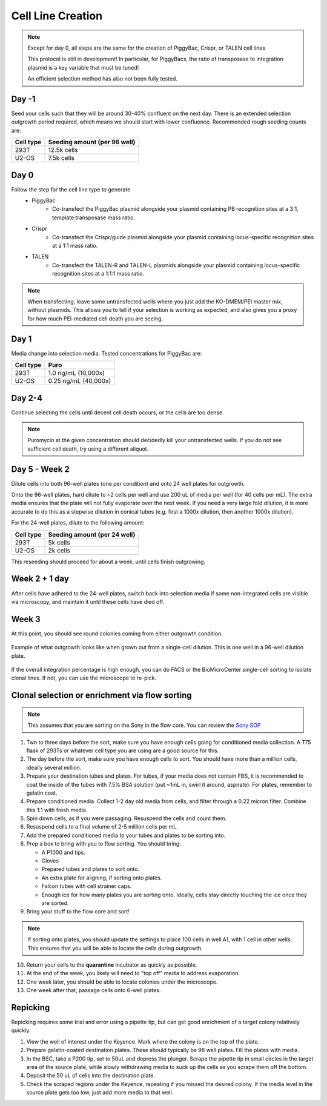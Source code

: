 ==================
Cell Line Creation
==================


.. time:: 1 month

    While the initial transfection does not take very long, the selection
    process takes a long time!

.. note::
    Except for day 0, all steps are the same for the creation of PiggyBac, Crispr,
    or TALEN cell lines

    This protocol is still in development! In particular, for PiggyBacs, the ratio of
    transposase to integration plasmid is a key variable that must be tuned!

    An efficient selection method has also not been fully tested.

Day -1
~~~~~~
Seed your cells such that they will be around 30-40% confluent on the next day. There is an
extended selection outgrowth period required, which means we should start with lower confluence.
Recommended rough seeding counts are:

=========       ============================
Cell type       Seeding amount (per 96 well)
=========       ============================
293T            12.5k cells
U2-OS           7.5k cells
=========       ============================

Day 0
~~~~~~
Follow the step for the cell line type to generate
    - PiggyBac
        - Co-transfect the PiggyBac plasmid alongside your plasmid containing PB recognition sites at a 3:1, template:transposase mass ratio.
    - Crispr
        - Co-transfect the Crispr/guide plasmid alongside your plasmid containing locus-specific recognition sites at a 1:1 mass ratio.
    - TALEN
        - Co-transfect the TALEN-R and TALEN-L plasmids alongside your plasmid containing locus-specific recognition sites at a 1:1:1 mass ratio.

.. note::
    When transfecting, leave some untransfected wells where you just add the KO-DMEM/PEI master mix, without plasmids.
    This allows you to tell if your selection is working as expected, and also gives you a proxy for how much PEI-mediated
    cell death you are seeing.

Day 1
~~~~~~
Media change into selection media. Tested concentrations for PiggyBac are:

=========   ====================
Cell type   Puro
=========   ====================
293T        1.0 ng/mL (10,000x)
U2-OS       0.25 ng/mL (40,000x)
=========   ====================

Day 2-4
~~~~~~~
Continue selecting the cells until decent cell death occurs, or the cells are too dense.

.. note::
    Puromycin at the given concentration should decidedly kill your untransfected wells.
    If you do not see sufficient cell death, try using a different aliquot.


Day 5 - Week 2
~~~~~~~~~~~~~~
Dilute cells into both 96-well plates (one per condition) and onto 24 well plates for outgrowth.

Onto the 96-well plates, hard dilute to ~2 cells per well and use 200 uL of media per well (for 40 cells per mL).
The extra media ensures that the plate will not fully evaporate over the next week.
If you need
a very large fold dilution, it is more accurate to do this as a stepwise dilution in conical tubes
(e.g. first a 1000x dilution, then another 1000x dilution).


For the 24-well plates, dilute to the following amount:

=========       ============================
Cell type       Seeding amount (per 24 well)
=========       ============================
293T            5k cells
U2-OS           2k cells
=========       ============================

This reseeding should proceed for about a week, until cells finish outgrowing.


Week 2 + 1 day
~~~~~~~~~~~~~~
After cells have adhered to the 24-well plates, switch back into selection media if
some non-integrated cells are visible via microscopy, and maintain it until these cells
have  died off.


Week 3
~~~~~~
At this point, you should see round colonies coming from either outgrowth condition.

.. figure:: /img/post_pb_dilution.png
    :width: 50%
    :align: center

    Example of what outgrowth looks like when grown out from a single-cell dilution.
    This is one well in a 96-well dilution plate.

If the overall integration percentage is high enough, you can do FACS or the BioMicroCenter
single-cell sorting to isolate clonal lines. If not, you can use the microscope to re-pick.

Clonal selection or enrichment via flow sorting
~~~~~~~~~~~~~~~~~~~~~~~~~~~~~~~~~~~~~~~~~~~~~~~

.. time:: 2 hours pre-flow-sort, 20 minutes per sample for flow sorting (min 90 minutes of sort time).

.. note::

   This assumes that you are sorting on the Sony in the flow core.
   You can review the `Sony SOP <https://docs.google.com/document/d/1toqMY_qnDy0_YDkcEr2ktDJWcteKe0Pj42_scukqT5s/edit?usp=sharing>`__

1. Two to three days before the sort, make sure you have enough cells going for conditioned media collection.
   A T75 flask of 293Ts or whatever cell type you are using are a good source for this.
2. The day before the sort, make sure you have enough cells to sort. You should have more than a million cells,
   ideally several million.
3. Prepare your destination tubes and plates. For tubes, if your media does not contain FBS, it is recommended
   to coat the inside of the tubes with 7.5% BSA solution (put ~1mL in, swirl it around, aspirate). For plates,
   remember to gelatin coat.
4. Prepare conditioned media. Collect 1-2 day old media from cells, and filter through a 0.22 micron filter. Combine
   this 1:1 with fresh media.
5. Spin down cells, as if you were passaging. Resuspend the cells and count them.
6. Resuspend cells to a final volume of 2-5 million cells per mL.
7. Add the prepared conditioned media to your tubes and plates to be sorting into.
8. Prep a box to bring with you to flow sorting. You should bring:
   
   - A P1000 and tips.
   - Gloves
   - Prepared tubes and plates to sort onto.
   - An extra plate for aligning, if sorting onto plates.
   - Falcon tubes with cell strainer caps.
   - Enough ice for how many plates you are sorting onto. Ideally, cells stay directly touching the ice once they are sorted.

9. Bring your stuff to the flow core and sort!

.. note::

    If sorting onto plates, you should update the settings to place 100 cells in well A1, with 1 cell in other wells.
    This ensures that you will be able to locate the cells during outgrowth.

10. Return your cells to the **quarantine** incubator as quickly as possible.
11. At the end of the week, you likely will need to "top off" media to address evaporation.
12. One week later, you should be able to locate colonies under the microscope.
13. One week after that, passage cells onto 6-well plates.

Repicking
~~~~~~~~~
Repicking requires some trial and error using a pipette tip, but can get good enrichment of a target colony relatively quickly.

1. View the well of interest under the Keyence. Mark where the colony is on the top of the plate.

2. Prepare gelatin-coated destination plates. These should typically be 96 well plates. Fill the plates with media.

3. In the BSC, take a P200 tip, set to 50uL and depress the plunger. Scrape the pipette tip in small circles in the target area
   of the source plate, while slowly withdrawing media to suck up the cells as you scrape them off the bottom.

4. Deposit the 50 uL of cells into the destination plate.

5. Check the scraped regions under the Keyence, repeating if you missed the desired colony. If the media level in the source plate
   gets too low, just add more media to that well.
